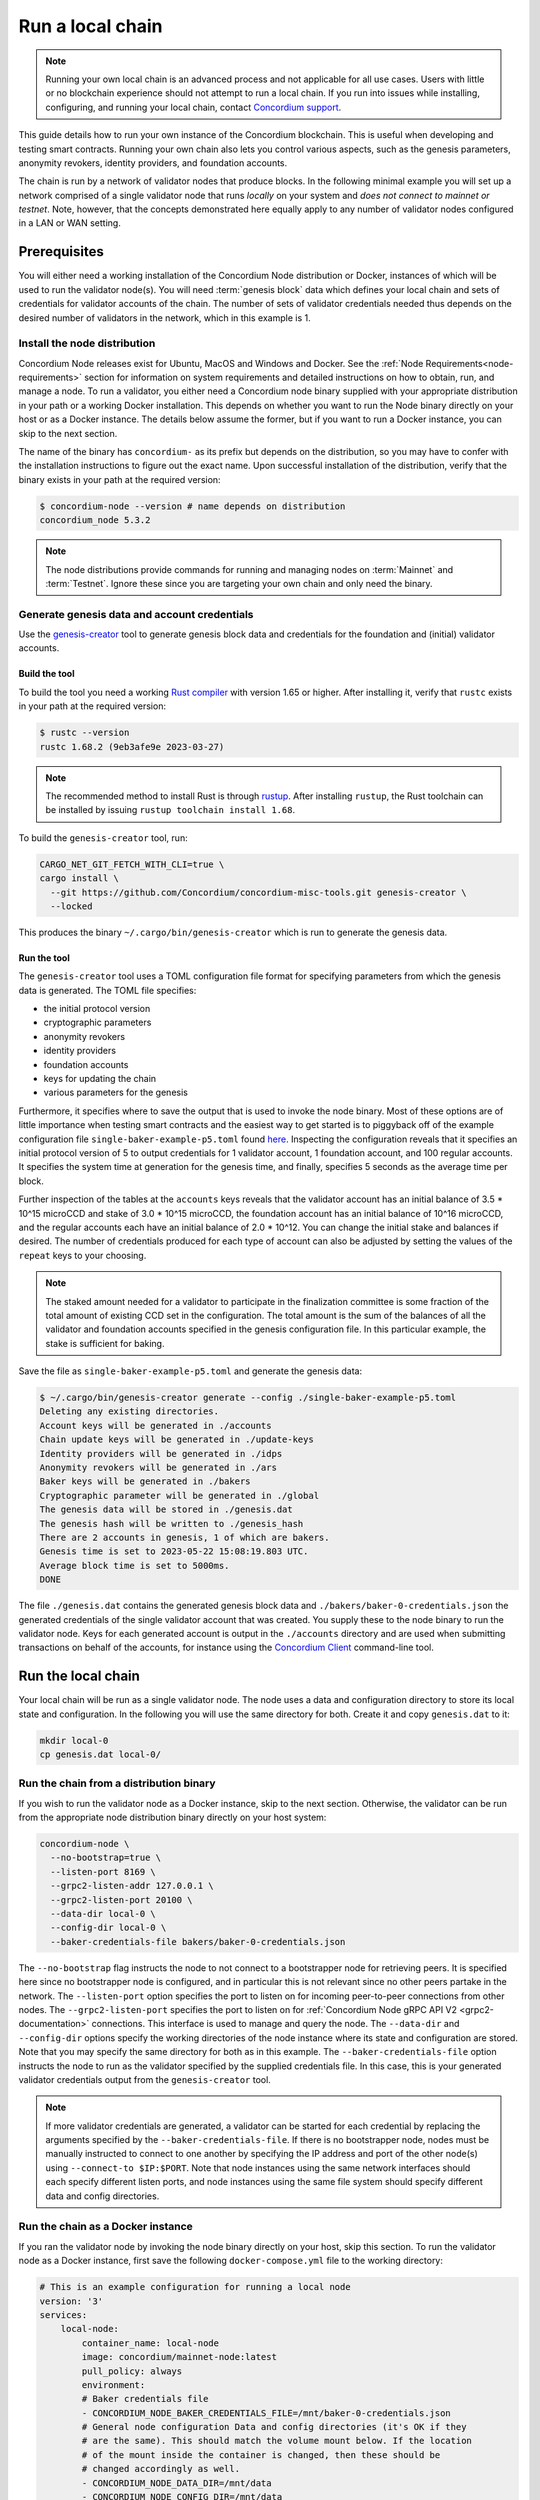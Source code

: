 
.. _run-local-chain:

=================
Run a local chain
=================

.. Note::

    Running your own local chain is an advanced process and not applicable for all use cases. Users with little or no blockchain experience should not attempt to run a local chain. If you run into issues while installing, configuring, and running your local chain, contact `Concordium support <http://support.concordium.software>`_.

This guide details how to run your own instance of the Concordium blockchain. This is useful when developing and testing smart contracts. Running your own chain also lets you control various aspects, such as the genesis parameters, anonymity revokers, identity providers, and foundation accounts.

The chain is run by a network of validator nodes that produce blocks. In the following minimal example you will set up a network comprised of a single validator node that runs *locally* on your system and *does not connect to mainnet or testnet*. Note, however, that the concepts demonstrated here equally apply to any number of validator nodes configured in a LAN or WAN setting.


Prerequisites
=============
You will either need a working installation of the Concordium Node distribution or Docker, instances of which will be used to run the validator node(s). You will need :term:`genesis block` data which defines your local chain and sets of credentials for validator accounts of the chain. The number of sets of validator credentials needed thus depends on the desired number of validators in the network, which in this example is 1.

Install the node distribution
-----------------------------
Concordium Node releases exist for Ubuntu, MacOS and Windows and Docker. See the :ref:`Node Requirements<node-requirements>` section for information on system requirements and detailed instructions on how to obtain, run, and manage a node. To run a validator, you either need a Concordium node binary supplied with your appropriate distribution in your path or a working Docker installation. This depends on whether you want to run the Node binary directly on your host or as a Docker instance. The details below assume the former, but if you want to run a Docker instance, you can skip to the next section.

The name of the binary has ``concordium-`` as its prefix but depends on the distribution, so you may have to confer with the installation instructions to figure out the exact name. Upon successful installation of the distribution, verify that the binary exists in your path at the required version:

.. code-block:: console

    $ concordium-node --version # name depends on distribution
    concordium_node 5.3.2

.. Note::

   The node distributions provide commands for running and managing nodes on :term:`Mainnet` and :term:`Testnet`. Ignore these since you are targeting your own chain and only need the binary.


Generate genesis data and account credentials
---------------------------------------------

Use the `genesis-creator <https://github.com/Concordium/concordium-misc-tools/tree/main/genesis-creator>`_ tool to generate genesis block data and credentials for the foundation and (initial) validator accounts.

Build the tool
^^^^^^^^^^^^^^

To build the tool you need a working `Rust compiler <https://www.rust-lang.org/tools/install>`_ with version 1.65 or higher. After installing it, verify that ``rustc`` exists in your path at the required version:

.. code-block:: console

    $ rustc --version
    rustc 1.68.2 (9eb3afe9e 2023-03-27)

.. Note::

    The recommended method to install Rust is through `rustup <https://rustup.rs/>`_. After installing ``rustup``, the Rust toolchain can be installed by issuing ``rustup toolchain install 1.68``.

To build the ``genesis-creator`` tool, run:

.. code-block:: console

    CARGO_NET_GIT_FETCH_WITH_CLI=true \
    cargo install \
      --git https://github.com/Concordium/concordium-misc-tools.git genesis-creator \
      --locked

This produces the binary ``~/.cargo/bin/genesis-creator`` which is run to generate the genesis data.

Run the tool
^^^^^^^^^^^^

The ``genesis-creator`` tool uses a TOML configuration file format for specifying parameters from which the genesis data is generated. The TOML file specifies:

* the initial protocol version
* cryptographic parameters
* anonymity revokers
* identity providers
* foundation accounts
* keys for updating the chain
* various parameters for the genesis

Furthermore, it specifies where to save the output that is used to invoke the node binary. Most of these options are of little importance when testing smart contracts and the easiest way to get started is to piggyback off of the example configuration file ``single-baker-example-p5.toml`` found `here <https://raw.githubusercontent.com/Concordium/concordium-misc-tools/9d347761aadd432cbb6211a7d7ba38cdc07f1d11/genesis-creator/examples/single-baker-example-p5.toml>`_. Inspecting the configuration reveals that it specifies an initial protocol version of 5 to output credentials for 1 validator account, 1 foundation account, and 100 regular accounts. It specifies the system time at generation for the genesis time, and finally, specifies 5 seconds as the average time per block.

Further inspection of the tables at the ``accounts`` keys reveals that the validator account has an initial balance of 3.5 * 10^15 microCCD and stake of 3.0 * 10^15 microCCD, the foundation account has an initial balance of 10^16 microCCD, and the regular accounts each have an initial balance of 2.0 * 10^12. You can change the initial stake and balances if desired. The number of credentials produced for each type of account can also be adjusted by setting the values of the ``repeat`` keys to your choosing.

.. Note::

    The staked amount needed for a validator to participate in the finalization committee is some fraction of the total amount of existing CCD set in the configuration. The total amount is the sum of the balances of all the validator and foundation accounts specified in the genesis configuration file. In this particular example, the stake is sufficient for baking.

Save the file as ``single-baker-example-p5.toml`` and generate the genesis data:

.. code-block:: console

    $ ~/.cargo/bin/genesis-creator generate --config ./single-baker-example-p5.toml
    Deleting any existing directories.
    Account keys will be generated in ./accounts
    Chain update keys will be generated in ./update-keys
    Identity providers will be generated in ./idps
    Anonymity revokers will be generated in ./ars
    Baker keys will be generated in ./bakers
    Cryptographic parameter will be generated in ./global
    The genesis data will be stored in ./genesis.dat
    The genesis hash will be written to ./genesis_hash
    There are 2 accounts in genesis, 1 of which are bakers.
    Genesis time is set to 2023-05-22 15:08:19.803 UTC.
    Average block time is set to 5000ms.
    DONE

The file ``./genesis.dat`` contains the generated genesis block data and ``./bakers/baker-0-credentials.json`` the generated credentials of the single validator account that was created. You supply these to the node binary to run the validator node. Keys for each generated account is output in the ``./accounts`` directory and are used when submitting transactions on behalf of the accounts, for instance using the `Concordium Client <concordium-client>`_ command-line tool.

Run the local chain
===================

Your local chain will be run as a single validator node. The node uses a data and configuration directory to store its local state and configuration. In the following you will use the same directory for both. Create it and copy ``genesis.dat`` to it:

.. code-block:: console

    mkdir local-0
    cp genesis.dat local-0/

Run the chain from a distribution binary
----------------------------------------

If you wish to run the validator node as a Docker instance, skip to the next section. Otherwise, the validator can be run from the appropriate node distribution binary directly on your host system:

.. code-block:: console

    concordium-node \
      --no-bootstrap=true \
      --listen-port 8169 \
      --grpc2-listen-addr 127.0.0.1 \
      --grpc2-listen-port 20100 \
      --data-dir local-0 \
      --config-dir local-0 \
      --baker-credentials-file bakers/baker-0-credentials.json

The ``--no-bootstrap`` flag instructs the node to not connect to a bootstrapper node for retrieving peers. It is specified here since no bootstrapper node is configured, and in particular this is not relevant since no other peers partake in the network. The ``--listen-port`` option specifies the port to listen on for incoming peer-to-peer connections from other nodes. The ``--grpc2-listen-port`` specifies the port to listen on for :ref:`Concordium Node gRPC API V2 <grpc2-documentation>` connections. This interface is used to manage and query the node. The ``--data-dir`` and ``--config-dir`` options specify the working directories of the node instance where its state and configuration are stored. Note that you may specify the same directory for both as in this example. The ``--baker-credentials-file`` option instructs the node to run as the validator specified by the supplied credentials file. In this case, this is your generated validator credentials output from the ``genesis-creator`` tool.

.. Note::

    If more validator credentials are generated, a validator can be started for each credential by replacing the arguments specified by the ``--baker-credentials-file``. If there is no bootstrapper node, nodes must be manually instructed to connect to one another by specifying the IP address and port of the other node(s) using ``--connect-to $IP:$PORT``. Note that node instances using the same network interfaces should each specify different listen ports, and node instances using the same file system should specify different data and config directories.

Run the chain as a Docker instance
----------------------------------

If you ran the validator node by invoking the node binary directly on your host, skip this section. To run the validator node as a Docker instance, first save the following ``docker-compose.yml`` file to the working directory:

.. code-block:: yaml

    # This is an example configuration for running a local node
    version: '3'
    services:
        local-node:
            container_name: local-node
            image: concordium/mainnet-node:latest
            pull_policy: always
            environment:
            # Baker credentials file
            - CONCORDIUM_NODE_BAKER_CREDENTIALS_FILE=/mnt/baker-0-credentials.json
            # General node configuration Data and config directories (it's OK if they
            # are the same). This should match the volume mount below. If the location
            # of the mount inside the container is changed, then these should be
            # changed accordingly as well.
            - CONCORDIUM_NODE_DATA_DIR=/mnt/data
            - CONCORDIUM_NODE_CONFIG_DIR=/mnt/data
            # port on which the node will listen for incoming connections. This is a
            # port inside the container. It is mapped to an external port by the port
            # mapping in the `ports` section below. If the internal and external ports
            # are going to be different then you should also set
            # `CONCORDIUM_NODE_EXTERNAL_PORT` variable to what the external port value is.
            - CONCORDIUM_NODE_LISTEN_PORT=8169
            # Address of the V2 GRPC server
            - CONCORDIUM_NODE_GRPC2_LISTEN_ADDRESS=0.0.0.0
            # And its port
            - CONCORDIUM_NODE_GRPC2_LISTEN_PORT=20100
            # Do not bootstrap via DNS
            - CONCORDIUM_NODE_CONNECTION_NO_BOOTSTRAP_DNS=true
            entrypoint: ["/concordium-node"]
            # Exposed ports. The ports the node listens on inside the container (defined
            # by `CONCORDIUM_NODE_LISTEN_PORT` and `CONCORDIUM_NODE_GRPC2_LISTEN_PORT`)
            # should match what is defined here. When running multiple nodes the
            # external ports should be changed so as not to conflict.
            ports:
            - "8169:8169"
            - "20100:20100"
            volumes:
            # The node's database should be stored in a persistent volume so that it
            # survives container restart. In this case we map the **host** directory
            # ./local-0 to be used as the node's database directory.
            - ./local-0/:/mnt/data:Z
            - ./bakers/baker-0-credentials.json:/mnt/baker-0-credentials.json:Z

Pay attention to the host directory mappings specified by the ``volumes`` key. The values work in this particular example, but in general depend on the location of the ``genesis-creator`` output. Now run the validator node as a Docker instance:

.. code-block:: console

    docker compose up

.. Note::

    Note that you may have to specify ``platform: linux/amd64`` in ``docker-compose.yml`` depending on your host architecture. This is particularly relevant when your host architecture is ARM-based.

Interact with the local chain
=============================

You can now interact with your local chain through the node via the :ref:`Concordium Node gRPC API V2 <grpc2-documentation>` exposed on port 20100 as you would with :term:`Mainnet` or :term:`Testnet` nodes. Concordium provides various :ref:`SDKs and APIs<sdks-apis>` that facilitate this as well as the `Concordium Client <concordium-client>`_ command-line tool. Assuming you have the ``concordium-client`` binary version 5.1.1 or higher in your path, list the accounts using the ``account list`` command:

.. code-block:: console

    $ concordium-client --grpc-ip 127.0.0.1 --grpc-port 20100  account list
    Accounts:
                     Account Address                     Account Names
    --------------------------------------------------------------------
    44pozJMswBY5NQdh2MdHLTRQhmZg828wmBCvVckBgsHc7xhiGY
    4mUMfBFDqFkr3SCQx3k6x8RuWWFyLQHhE2AnJrdk9XtVto8mnK

The two accounts' addresses in the output correspond to those of the generated validator and foundation account specified in the ``genesis-creator`` configuration file. You can verify the balance and stake of the validator by supplying the first of the two account addresses to the ``account show`` command:

.. code-block:: console

    $ concordium-client --grpc-ip 127.0.0.1 --grpc-port 20100 account show 44pozJMswBY5NQdh2MdHLTRQhmZg828wmBCvVckBgsHc7xhiGY
    Local names:
    Address:                44pozJMswBY5NQdh2MdHLTRQhmZg828wmBCvVckBgsHc7xhiGY
    Balance:                1028423448.099901 CCD
    Nonce:                  1
    Encryption public key:  b14cbfe44a02c6b1f78711176d5f437295367aa4f2a8c2551ee10d25a03adc69d61a332a058971919dad7312e1fc94c5b0e23703f7fb0bfa98768a5297110a0aaf14f464d55f23b846453c068af08d48060e3c7be2ba4baa48ef13603a6a5f09

    Baker: #0
     - Staked amount: 528423448.099901 CCD
     - Restake earnings: yes

    Credentials:
    * b0e23703f7fb0bfa98768a5297110a0aaf14f464d55f23b846453c068af08d48060e3c7be2ba4baa48ef13603a6a5f09:
      - Index: 0
      - Expiration: May 2028
      - Type: normal
      - Revealed attributes: none
